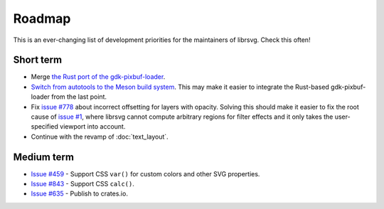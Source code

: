 Roadmap
=======

This is an ever-changing list of development priorities for the
maintainers of librsvg.  Check this often!

Short term
----------

- Merge `the Rust port of the gdk-pixbuf-loader <https://gitlab.gnome.org/GNOME/librsvg/-/merge_requests/722>`_.

- `Switch from autotools to the Meson build system
  <https://gitlab.gnome.org/GNOME/librsvg/-/merge_requests/657>`_.  This may make it
  easier to integrate the Rust-based gdk-pixbuf-loader from the last point.

- Fix `issue #778 <https://gitlab.gnome.org/GNOME/librsvg/-/issues/778>`_ about incorrect
  offsetting for layers with opacity.  Solving this should make it easier to fix the root
  cause of `issue #1 <https://gitlab.gnome.org/GNOME/librsvg/-/issues/1>`_, where librsvg
  cannot compute arbitrary regions for filter effects and it only takes the user-specified
  viewport into account.

- Continue with the revamp of :doc:`text_layout`.

Medium term
-----------

- `Issue #459 <https://gitlab.gnome.org/GNOME/librsvg/-/issues/459>`_ - Support CSS ``var()`` for custom colors and other SVG properties.

- `Issue #843 <https://gitlab.gnome.org/GNOME/librsvg/-/issues/843>`_ - Support CSS ``calc()``.

- `Issue #635 <https://gitlab.gnome.org/GNOME/librsvg/-/issues/635>`_ - Publish to crates.io.  
